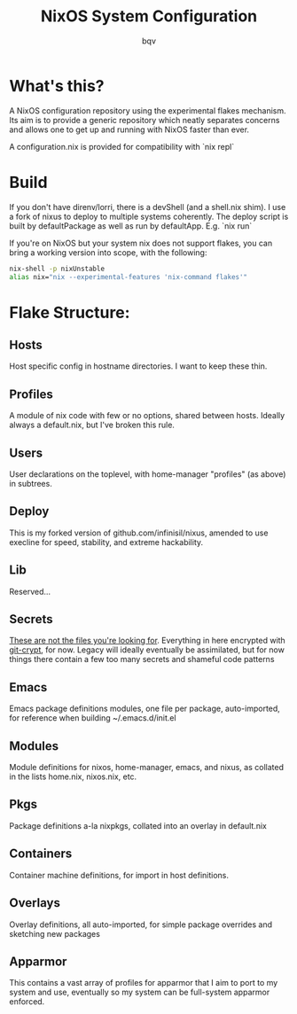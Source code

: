 #+title: NixOS System Configuration
#+author: bqv
#+email: nixos@fron.io
#+OPTIONS: toc:nil num:nil

* What's this?

A NixOS configuration repository using the experimental flakes mechanism.
Its aim is to provide a generic repository which neatly separates concerns
and allows one to get up and running with NixOS faster than ever.

A configuration.nix is provided for compatibility with `nix repl`

* Build

If you don't have direnv/lorri, there is a devShell (and a shell.nix shim).
I use a fork of nixus to deploy to multiple systems coherently. The deploy script
is built by defaultPackage as well as run by defaultApp. E.g. `nix run`

If you're on NixOS but your system nix does not support flakes, you can bring a
working version into scope, with the following:

#+BEGIN_SRC sh
  nix-shell -p nixUnstable
  alias nix="nix --experimental-features 'nix-command flakes'"
#+END_SRC

* Flake Structure:

** Hosts

Host specific config in hostname directories. I want to keep these thin.

** Profiles

A module of nix code with few or no options, shared between hosts. Ideally
always a default.nix, but I've broken this rule.

** Users

User declarations on the toplevel, with home-manager "profiles" (as above) in
subtrees.

** Deploy

This is my forked version of github.com/infinisil/nixus, amended to use execline
for speed, stability, and extreme hackability.

** Lib

Reserved...

** Secrets

_These are not the files you're looking for_. Everything in here encrypted with
[[https://github.com/AGWA/git-crypt][git-crypt]], for now. Legacy will ideally
eventually be assimilated, but for now things there contain a few too many
secrets and shameful code patterns

** Emacs

Emacs package definitions modules, one file per package, auto-imported, for
reference when building ~/.emacs.d/init.el

** Modules

Module definitions for nixos, home-manager, emacs, and nixus, as collated in
the lists home.nix, nixos.nix, etc.

** Pkgs

Package definitions a-la nixpkgs, collated into an overlay in default.nix

** Containers

Container machine definitions, for import in host definitions.

** Overlays

Overlay definitions, all auto-imported, for simple package overrides and
sketching new packages

** Apparmor

This contains a vast array of profiles for apparmor that I aim to port to my
system and use, eventually so my system can be full-system apparmor enforced.
